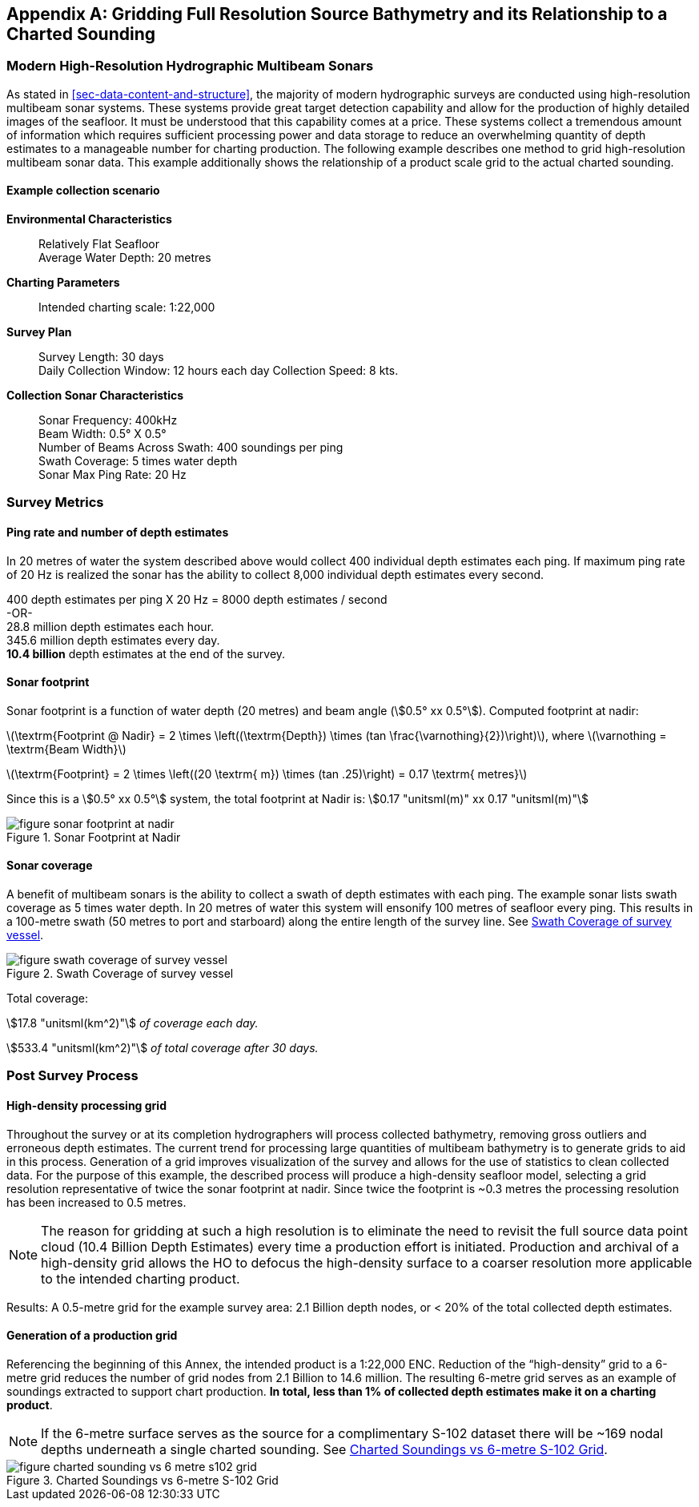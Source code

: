 
[[annex-gridding-full-resolution-source-bathymetry]]
[appendix]
== Gridding Full Resolution Source Bathymetry and its Relationship to a Charted Sounding

=== Modern High-Resolution Hydrographic Multibeam Sonars
As stated in <<sec-data-content-and-structure>>, the majority of modern hydrographic surveys are conducted using high-resolution multibeam sonar systems. These systems provide great target detection capability and allow for the production of highly detailed images of the seafloor. It must be understood that this capability comes at a price. These systems collect a tremendous amount of information which requires sufficient processing power and data storage to reduce an overwhelming quantity of depth estimates to a manageable number for charting production. The following example describes one method to grid high-resolution multibeam sonar data. This example additionally shows the relationship of a product scale grid to the actual charted sounding.



==== Example collection scenario

*Environmental Characteristics*:: Relatively Flat Seafloor +
Average Water Depth: 20 metres

*Charting Parameters*::
Intended charting scale: 1:22,000

*Survey Plan*::
Survey Length: 30 days +
Daily Collection Window: 12 hours each day Collection Speed: 8 kts.

*Collection Sonar Characteristics*::
Sonar Frequency: 400kHz +
Beam Width: 0.5° X 0.5° +
Number of Beams Across Swath: 400 soundings per ping +
Swath Coverage: 5 times water depth +
Sonar Max Ping Rate: 20 Hz



=== Survey Metrics

==== Ping rate and number of depth estimates

In 20 metres of water the system described above would collect 400 individual depth estimates each ping. If maximum ping rate of 20 Hz is realized the sonar has the ability to collect 8,000 individual depth estimates every second.

[%unnumbered]
[pseudocode]
====
400 depth estimates per ping X 20 Hz = 8000 depth estimates / second +
-OR- +
28.8 million depth estimates each hour. +
345.6 million depth estimates every day. +
*[underline]#10.4 billion#* depth estimates at the end of the survey.
====

==== Sonar footprint
Sonar footprint is a function of water depth (20 metres) and beam angle (stem:[0.5° xx 0.5°]). Computed footprint at nadir:

latexmath:[\textrm{Footprint @ Nadir} = 2 \times \left((\textrm{Depth}) \times (tan \frac{\varnothing}{2})\right)], where latexmath:[\varnothing = \textrm{Beam Width}]

latexmath:[\textrm{Footprint} = 2 \times \left((20 \textrm{ m}) \times (tan .25)\right) = 0.17 \textrm{ metres}]

Since this is a stem:[0.5° xx 0.5°] system, the total footprint at Nadir is: stem:[0.17 "unitsml(m)" xx 0.17 "unitsml(m)"]


[[fig-sonar-footprint-at-nadir]]
.Sonar Footprint at Nadir
image::figure-sonar-footprint-at-nadir.png[]


==== Sonar coverage
A benefit of multibeam sonars is the ability to collect a swath of depth estimates with each ping. The example sonar lists swath coverage as 5 times water depth. In 20 metres of water this system will ensonify 100 metres of seafloor every ping. This results in a 100-metre swath (50 metres to port and starboard) along the entire length of the survey line. See <<fig-swath-coverage-of-survey-vessel>>.


[[fig-swath-coverage-of-survey-vessel]]
.Swath Coverage of survey vessel
image::figure-swath-coverage-of-survey-vessel.png[]


Total coverage:

stem:[17.8 "unitsml(km^2)"] _of coverage each day._

stem:[533.4 "unitsml(km^2)"] _of total coverage after 30 days._


=== Post Survey Process

==== High-density processing grid
Throughout the survey or at its completion hydrographers will process collected bathymetry, removing gross outliers and erroneous depth estimates. The current trend for processing large quantities of multibeam bathymetry is to generate grids to aid in this process. Generation of a grid improves visualization of the survey and allows for the use of statistics to clean collected data. For the purpose of this example, the described process will produce a high-density seafloor model, selecting a grid resolution representative of twice the sonar footprint at nadir. Since twice the footprint is ~0.3 metres the processing resolution has been increased to 0.5 metres.

NOTE: The reason for gridding at such a high resolution is to eliminate the need to revisit the full source data point cloud (10.4 Billion Depth Estimates) every time a production effort is initiated. Production and archival of a high-density grid allows the HO to defocus the high-density surface to a coarser resolution more applicable to the intended charting product.

Results: A 0.5-metre grid for the example survey area: 2.1 Billion depth nodes, or < 20% of the total collected depth estimates.

==== Generation of a production grid
Referencing the beginning of this Annex, the intended product is a 1:22,000 ENC. Reduction of the "`high-density`" grid to a 6-metre grid reduces the number of grid nodes from 2.1 Billion to 14.6 million. The resulting 6-metre grid serves as an example of soundings extracted to support chart production. *In total, less than 1% of collected depth estimates make it on a charting product*.

NOTE: If the 6-metre surface serves as the source for a complimentary S-102 dataset there will be ~169 nodal depths underneath a single charted sounding. See <<fig-charted-sounding-vs-6-metre-s102-grid>>.


[[fig-charted-sounding-vs-6-metre-s102-grid]]
.Charted Soundings vs 6-metre S-102 Grid
image::figure-charted-sounding-vs-6-metre-s102-grid.png[]
